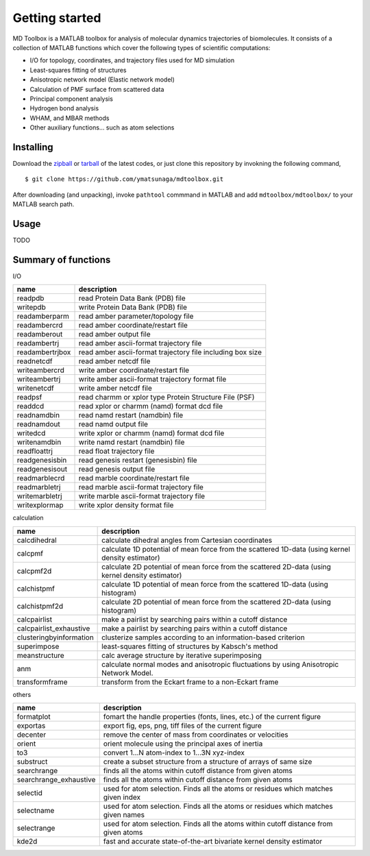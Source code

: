 .. introduction
.. highlight:: matlab

Getting started
==================================

MD Toolbox is a MATLAB toolbox for analysis of molecular dynamics
trajectories of biomolecules. It consists of a collection of MATLAB
functions which cover the following types of scientific computations:

* I/O for topology, coordinates, and trajectory files used for MD simulation
* Least-squares fitting of structures
* Anisotropic network model (Elastic network model)
* Calculation of PMF surface from scattered data
* Principal component analysis
* Hydrogen bond analysis
* WHAM, and MBAR methods
* Other auxiliary functions... such as atom selections

Installing
----------------------------------

Download the `zipball <https://github.com/ymatsunaga/mdtoolbox/zipball/master>`_ or 
`tarball <https://github.com/ymatsunaga/mdtoolbox/tarball/master>`_ of the latest codes, 
or just clone this repository by invokning the following command,
::

 $ git clone https://github.com/ymatsunaga/mdtoolbox.git

After downloading (and unpacking), invoke ``pathtool`` commmand in MATLAB
and add ``mdtoolbox/mdtoolbox/`` to your MATLAB search path. 

Usage
----------------------------------

TODO

Summary of functions
----------------------------------

I/O

========================== ==================================================================================================
name                       description
========================== ==================================================================================================
readpdb                    read Protein Data Bank (PDB) file
writepdb                   write Protein Data Bank (PDB) file
readamberparm              read amber parameter/topology file
readambercrd               read amber coordinate/restart file
readamberout               read amber output file
readambertrj               read amber ascii-format trajectory file
readambertrjbox            read amber ascii-format trajectory file including box size
readnetcdf                 read amber netcdf file
writeambercrd              write amber coordinate/restart file
writeambertrj              write amber ascii-format trajectory format file
writenetcdf                write amber netcdf file
readpsf                    read charmm or xplor type Protein Structure File (PSF)
readdcd                    read xplor or charmm (namd) format dcd file
readnamdbin                read namd restart (namdbin) file
readnamdout                read namd output file
writedcd                   write xplor or charmm (namd) format dcd file
writenamdbin               write namd restart (namdbin) file
readfloattrj               read float trajectory file
readgenesisbin             read genesis restart (genesisbin) file
readgenesisout             read genesis output file
readmarblecrd              read marble coordinate/restart file
readmarbletrj              read marble ascii-format trajectory file
writemarbletrj             write marble ascii-format trajectory file
writexplormap              write xplor density format file
========================== ==================================================================================================

calculation

========================== ==================================================================================================
name                       description
========================== ==================================================================================================
calcdihedral               calculate dihedral angles from Cartesian coordinates
calcpmf                    calculate 1D potential of mean force from the scattered 1D-data (using kernel density estimator)
calcpmf2d                  calculate 2D potential of mean force from the scattered 2D-data (using kernel density estimator)
calchistpmf                calculate 1D potential of mean force from the scattered 1D-data (using histogram)
calchistpmf2d              calculate 2D potential of mean force from the scattered 2D-data (using histogram)
calcpairlist               make a pairlist by searching pairs within a cutoff distance
calcpairlist_exhaustive    make a pairlist by searching pairs within a cutoff distance
clusteringbyinformation    clusterize samples according to an information-based criterion
superimpose                least-squares fitting of structures by Kabsch's method
meanstructure              calc average structure by iterative superimposing
anm                        calculate normal modes and anisotropic fluctuations by using Anisotropic Network Model.
transformframe             transform from the Eckart frame to a non-Eckart frame
========================== ==================================================================================================

others

========================== ==================================================================================================
name                       description
========================== ==================================================================================================
formatplot                 fomart the handle properties (fonts, lines, etc.) of the current figure
exportas                   export fig, eps, png, tiff files of the current figure
decenter                   remove the center of mass from coordinates or velocities
orient                     orient molecule using the principal axes of inertia
to3                        convert 1...N atom-index to 1...3N xyz-index
substruct                  create a subset structure from a structure of arrays of same size
searchrange                finds all the atoms within cutoff distance from given atoms
searchrange_exhaustive     finds all the atoms within cutoff distance from given atoms
selectid                   used for atom selection. Finds all the atoms or residues which matches given index
selectname                 used for atom selection. Finds all the atoms or residues which matches given names
selectrange                used for atom selection. Finds all the atoms within cutoff distance from given atoms
kde2d                      fast and accurate state-of-the-art bivariate kernel density estimator
========================== ==================================================================================================


